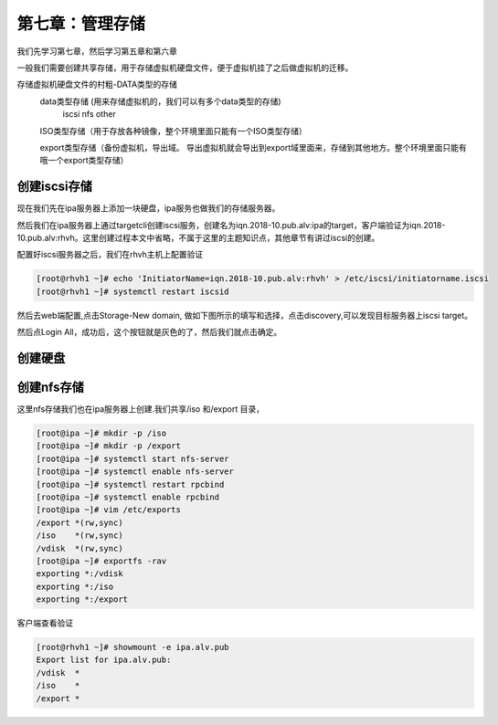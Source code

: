 第七章：管理存储
######################
我们先学习第七章，然后学习第五章和第六章

一般我们需要创建共享存储，用于存储虚拟机硬盘文件，便于虚拟机挂了之后做虚拟机的迁移。



存储虚拟机硬盘文件的村粗-DATA类型的存储
    data类型存储 (用来存储虚拟机的，我们可以有多个data类型的存储)
        iscsi
        nfs
        other

    ISO类型存储（用于存放各种镜像，整个环境里面只能有一个ISO类型存储）

    export类型存储（备份虚拟机，导出域。 导出虚拟机就会导出到export域里面来，存储到其他地方。整个环境里面只能有哦一个export类型存储）


创建iscsi存储
==================

现在我们先在ipa服务器上添加一块硬盘，ipa服务也做我们的存储服务器。

然后我们在ipa服务器上通过targetcli创建iscsi服务，创建名为iqn.2018-10.pub.alv:ipa的target，客户端验证为iqn.2018-10.pub.alv:rhvh。这里创建过程本文中省略，不属于这里的主题知识点，其他章节有讲过iscsi的创建。


配置好iscsi服务器之后，我们在rhvh主机上配置验证

.. code-block:: bash

    [root@rhvh1 ~]# echo 'InitiatorName=iqn.2018-10.pub.alv:rhvh' > /etc/iscsi/initiatorname.iscsi
    [root@rhvh1 ~]# systemctl restart iscsid


然后去web端配置,点击Storage-New domain, 做如下图所示的填写和选择，点击discovery,可以发现目标服务器上iscsi target。

.. image:: ../../../images/virtual/039.png

然后点Login All，成功后，这个按钮就是灰色的了，然后我们就点击确定。



.. image:: ../../../images/virtual/040.png

创建硬盘
==========



创建nfs存储
================

这里nfs存储我们也在ipa服务器上创建.我们共享/iso 和/export 目录，

.. code-block:: bash

    [root@ipa ~]# mkdir -p /iso
    [root@ipa ~]# mkdir -p /export
    [root@ipa ~]# systemctl start nfs-server
    [root@ipa ~]# systemctl enable nfs-server
    [root@ipa ~]# systemctl restart rpcbind
    [root@ipa ~]# systemctl enable rpcbind
    [root@ipa ~]# vim /etc/exports
    /export *(rw,sync)
    /iso    *(rw,sync)
    /vdisk  *(rw,sync)
    [root@ipa ~]# exportfs -rav
    exporting *:/vdisk
    exporting *:/iso
    exporting *:/export

客户端查看验证

.. code-block:: bash

    [root@rhvh1 ~]# showmount -e ipa.alv.pub
    Export list for ipa.alv.pub:
    /vdisk  *
    /iso    *
    /export *

